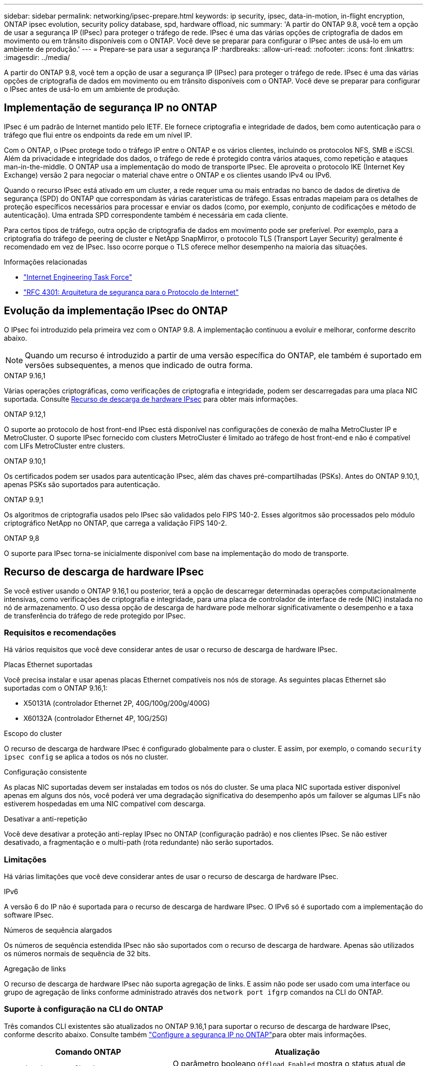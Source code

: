 ---
sidebar: sidebar 
permalink: networking/ipsec-prepare.html 
keywords: ip security, ipsec, data-in-motion, in-flight encryption, ONTAP ipsec evolution, security policy database, spd, hardware offload, nic 
summary: 'A partir do ONTAP 9.8, você tem a opção de usar a segurança IP (IPsec) para proteger o tráfego de rede. IPsec é uma das várias opções de criptografia de dados em movimento ou em trânsito disponíveis com o ONTAP. Você deve se preparar para configurar o IPsec antes de usá-lo em um ambiente de produção.' 
---
= Prepare-se para usar a segurança IP
:hardbreaks:
:allow-uri-read: 
:nofooter: 
:icons: font
:linkattrs: 
:imagesdir: ../media/


[role="lead"]
A partir do ONTAP 9.8, você tem a opção de usar a segurança IP (IPsec) para proteger o tráfego de rede. IPsec é uma das várias opções de criptografia de dados em movimento ou em trânsito disponíveis com o ONTAP. Você deve se preparar para configurar o IPsec antes de usá-lo em um ambiente de produção.



== Implementação de segurança IP no ONTAP

IPsec é um padrão de Internet mantido pelo IETF. Ele fornece criptografia e integridade de dados, bem como autenticação para o tráfego que flui entre os endpoints da rede em um nível IP.

Com o ONTAP, o IPsec protege todo o tráfego IP entre o ONTAP e os vários clientes, incluindo os protocolos NFS, SMB e iSCSI. Além da privacidade e integridade dos dados, o tráfego de rede é protegido contra vários ataques, como repetição e ataques man-in-the-middle. O ONTAP usa a implementação do modo de transporte IPsec. Ele aproveita o protocolo IKE (Internet Key Exchange) versão 2 para negociar o material chave entre o ONTAP e os clientes usando IPv4 ou IPv6.

Quando o recurso IPsec está ativado em um cluster, a rede requer uma ou mais entradas no banco de dados de diretiva de segurança (SPD) do ONTAP que correspondam às várias caraterísticas de tráfego. Essas entradas mapeiam para os detalhes de proteção específicos necessários para processar e enviar os dados (como, por exemplo, conjunto de codificações e método de autenticação). Uma entrada SPD correspondente também é necessária em cada cliente.

Para certos tipos de tráfego, outra opção de criptografia de dados em movimento pode ser preferível. Por exemplo, para a criptografia do tráfego de peering de cluster e NetApp SnapMirror, o protocolo TLS (Transport Layer Security) geralmente é recomendado em vez de IPsec. Isso ocorre porque o TLS oferece melhor desempenho na maioria das situações.

.Informações relacionadas
* https://www.ietf.org/["Internet Engineering Task Force"^]
* https://www.rfc-editor.org/info/rfc4301["RFC 4301: Arquitetura de segurança para o Protocolo de Internet"^]




== Evolução da implementação IPsec do ONTAP

O IPsec foi introduzido pela primeira vez com o ONTAP 9.8. A implementação continuou a evoluir e melhorar, conforme descrito abaixo.


NOTE: Quando um recurso é introduzido a partir de uma versão específica do ONTAP, ele também é suportado em versões subsequentes, a menos que indicado de outra forma.

.ONTAP 9.16,1
Várias operações criptográficas, como verificações de criptografia e integridade, podem ser descarregadas para uma placa NIC suportada. Consulte <<Recurso de descarga de hardware IPsec>> para obter mais informações.

.ONTAP 9.12,1
O suporte ao protocolo de host front-end IPsec está disponível nas configurações de conexão de malha MetroCluster IP e MetroCluster. O suporte IPsec fornecido com clusters MetroCluster é limitado ao tráfego de host front-end e não é compatível com LIFs MetroCluster entre clusters.

.ONTAP 9.10,1
Os certificados podem ser usados para autenticação IPsec, além das chaves pré-compartilhadas (PSKs). Antes do ONTAP 9.10,1, apenas PSKs são suportados para autenticação.

.ONTAP 9.9,1
Os algoritmos de criptografia usados pelo IPsec são validados pelo FIPS 140-2. Esses algoritmos são processados pelo módulo criptográfico NetApp no ONTAP, que carrega a validação FIPS 140-2.

.ONTAP 9,8
O suporte para IPsec torna-se inicialmente disponível com base na implementação do modo de transporte.



== Recurso de descarga de hardware IPsec

Se você estiver usando o ONTAP 9.16,1 ou posterior, terá a opção de descarregar determinadas operações computacionalmente intensivas, como verificações de criptografia e integridade, para uma placa de controlador de interface de rede (NIC) instalada no nó de armazenamento. O uso dessa opção de descarga de hardware pode melhorar significativamente o desempenho e a taxa de transferência do tráfego de rede protegido por IPsec.



=== Requisitos e recomendações

Há vários requisitos que você deve considerar antes de usar o recurso de descarga de hardware IPsec.

.Placas Ethernet suportadas
Você precisa instalar e usar apenas placas Ethernet compatíveis nos nós de storage. As seguintes placas Ethernet são suportadas com o ONTAP 9.16,1:

* X50131A (controlador Ethernet 2P, 40G/100g/200g/400G)
* X60132A (controlador Ethernet 4P, 10G/25G)


.Escopo do cluster
O recurso de descarga de hardware IPsec é configurado globalmente para o cluster. E assim, por exemplo, o comando `security ipsec config` se aplica a todos os nós no cluster.

.Configuração consistente
As placas NIC suportadas devem ser instaladas em todos os nós do cluster. Se uma placa NIC suportada estiver disponível apenas em alguns dos nós, você poderá ver uma degradação significativa do desempenho após um failover se algumas LIFs não estiverem hospedadas em uma NIC compatível com descarga.

.Desativar a anti-repetição
Você deve desativar a proteção anti-replay IPsec no ONTAP (configuração padrão) e nos clientes IPsec. Se não estiver desativado, a fragmentação e o multi-path (rota redundante) não serão suportados.



=== Limitações

Há várias limitações que você deve considerar antes de usar o recurso de descarga de hardware IPsec.

.IPv6
A versão 6 do IP não é suportada para o recurso de descarga de hardware IPsec. O IPv6 só é suportado com a implementação do software IPsec.

.Números de sequência alargados
Os números de sequência estendida IPsec não são suportados com o recurso de descarga de hardware. Apenas são utilizados os números normais de sequência de 32 bits.

.Agregação de links
O recurso de descarga de hardware IPsec não suporta agregação de links. E assim não pode ser usado com uma interface ou grupo de agregação de links conforme administrado através dos `network port ifgrp` comandos na CLI do ONTAP.



=== Suporte à configuração na CLI do ONTAP

Três comandos CLI existentes são atualizados no ONTAP 9.16,1 para suportar o recurso de descarga de hardware IPsec, conforme descrito abaixo. Consulte também link:../networking/ipsec-configure.html["Configure a segurança IP no ONTAP"]para obter mais informações.

[cols="40,60"]
|===
| Comando ONTAP | Atualização 


| `security ipsec config show` | O parâmetro booleano `Offload Enabled` mostra o status atual de descarga da NIC. 


| `security ipsec config modify` | O parâmetro `is-offload-enabled` pode ser usado para ativar ou desativar o recurso de descarga de NIC. 


| `security ipsec config show-ipsecsa` | Quatro novos contadores foram adicionados para exibir o tráfego de entrada, bem como de saída em bytes e pacotes. 
|===


=== Suporte à configuração na API REST do ONTAP

Dois endpoints de API REST existentes são atualizados no ONTAP 9.16,1 para oferecer suporte ao recurso de descarga de hardware IPsec, conforme descrito abaixo.

[cols="40,60"]
|===
| Endpoint da REST | Atualização 


| `/api/security/ipsec` | O parâmetro `offload_enabled` foi adicionado e está disponível com o método DE PATCH. 


| `/api/security/ipsec/security_association` | Dois novos valores de contador foram adicionados para rastrear o total de bytes e pacotes processados pelo recurso de descarga. 
|===
Saiba mais sobre a API REST do ONTAP, incluindo https://docs.netapp.com/us-en/ontap-automation/whats-new.html["Novidades com a API REST do ONTAP"^], na documentação de automação do ONTAP. Você também deve consultar a documentação de automação do ONTAP para obter detalhes sobre https://docs.netapp.com/us-en/ontap-automation/reference/api_reference.html["Pontos de extremidade IPsec"^]o .
